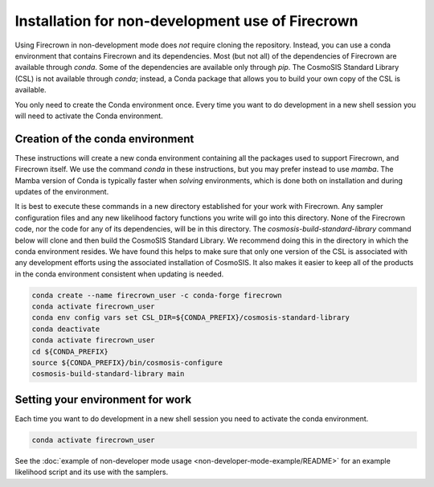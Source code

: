 =================================================
Installation for non-development use of Firecrown
=================================================


.. role:: bash(code)
   :language: bash

Using Firecrown in non-development mode does *not* require cloning the repository.
Instead, you can use a conda environment that contains Firecrown and its dependencies.
Most (but not all) of the dependencies of Firecrown are available through `conda`.
Some of the dependencies are available only through `pip`.
The CosmoSIS Standard Library (CSL) is not available through `conda`; instead, a Conda package that allows you to build your own copy of the CSL is available.

You only need to create the Conda environment once.
Every time you want to do development in a new shell session you will need to activate the Conda environment.


Creation of the conda environment
=================================

These instructions will create a new conda environment containing all the packages used to support Firecrown, and Firecrown itself.
We use the command `conda` in these instructions, but you may prefer instead to use `mamba`.
The Mamba version of Conda is typically faster when *solving* environments, which is done both on installation and during updates of the environment.

It is best to execute these commands in a new directory established for your work with Firecrown.
Any sampler configuration files and any new likelihood factory functions you write will go into this directory.
None of the Firecrown code, nor the code for any of its dependencies, will be in this directory.
The `cosmosis-build-standard-library` command below will clone and then build the CosmoSIS Standard Library.
We recommend doing this in the directory in which the conda environment resides.
We have found this helps to make sure that only one version of the CSL is associated with any development efforts using the associated installation of CosmoSIS.
It also makes it easier to keep all of the products in the conda environment consistent when updating is needed.

.. code:: bash

    conda create --name firecrown_user -c conda-forge firecrown
    conda activate firecrown_user
    conda env config vars set CSL_DIR=${CONDA_PREFIX}/cosmosis-standard-library
    conda deactivate
    conda activate firecrown_user
    cd ${CONDA_PREFIX}
    source ${CONDA_PREFIX}/bin/cosmosis-configure
    cosmosis-build-standard-library main

Setting your environment for work
=================================

Each time you want to do development in a new shell session you need to activate the conda environment.

.. code:: bash

    conda activate firecrown_user

See the :doc:`example of non-developer mode usage <non-developer-mode-example/README>` for an example likelihood script and its use with the samplers.
